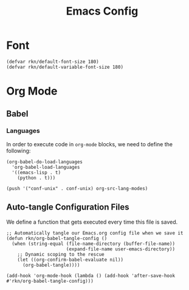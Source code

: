 #+title: Emacs Config
#+PROPERTY: header-args:emacs-lisp :tangle ./init.el :mkdirp yes

* Font
#+begin_src elisp
(defvar rkn/default-font-size 180)
(defvar rkn/default-variable-font-size 180)
#+end_src

* Org Mode
** Babel
*** Languages
In order to execute code in ~org-mode~ blocks, we need to define the following:
#+begin_src elisp
(org-babel-do-load-languages
  'org-babel-load-languages
  '((emacs-lisp . t)
    (python . t)))

(push '("conf-unix" . conf-unix) org-src-lang-modes)
#+end_src

#+RESULTS:
: ((conf-unix . conf-unix) (conf-unix . conf-unix) (C . c) (C++ . c++) (asymptote . asy) (bash . sh) (beamer . latex) (calc . fundamental) (cpp . c++) (ditaa . artist) (dot . fundamental) (elisp . emacs-lisp) (ocaml . tuareg) (screen . shell-script) (shell . sh) (sqlite . sql))

** Auto-tangle Configuration Files
We define a function that gets executed every time this file is saved.
#+begin_src elisp
;; Automatically tangle our Emacs.org config file when we save it
(defun rkn/org-babel-tangle-config ()
  (when (string-equal (file-name-directory (buffer-file-name))
                      (expand-file-name user-emacs-directory))
    ;; Dynamic scoping to the rescue
    (let ((org-confirm-babel-evaluate nil))
      (org-babel-tangle))))

(add-hook 'org-mode-hook (lambda () (add-hook 'after-save-hook #'rkn/org-babel-tangle-config)))
#+end_src
